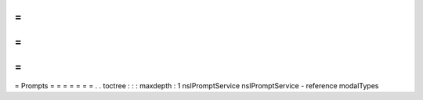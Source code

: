 =
=
=
=
=
=
=
Prompts
=
=
=
=
=
=
=
.
.
toctree
:
:
:
maxdepth
:
1
nsIPromptService
nsIPromptService
-
reference
modalTypes

